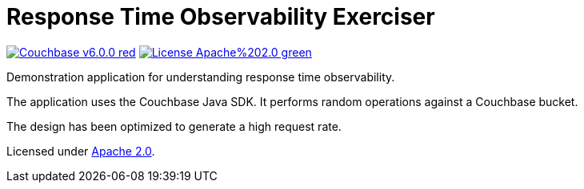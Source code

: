 # Response Time Observability Exerciser

image:https://img.shields.io/badge/Couchbase-v6.0.0-red.svg[link=https://www.couchbase.com/downloads] image:https://img.shields.io/badge/License-Apache%202.0-green.svg[link=https://opensource.org/licenses/Apache-2.0]

Demonstration application for understanding response time observability.

The application uses the Couchbase Java SDK.
It performs random operations against a Couchbase bucket.

The design has been optimized to generate a high request rate.



Licensed under link:https://opensource.org/licenses/Apache-2.0[Apache 2.0].
